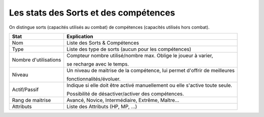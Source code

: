 =======================================
Les stats des Sorts et des compétences
=======================================

On distingue sorts (capacités utilisés au combat) de compétences (capacités utilisés hors combat).

===================== =============================================================================
Stat                  Explication
===================== =============================================================================
Nom                   Liste des Sorts & Compétences
Type                  Liste des type de sorts (aucun pour les compétences)

Nombre d'utilisations Compteur nombre utilisé/nombre max. Oblige le joueur à varier,

                      se recharge avec le temps.

Niveau                Un niveau de maitrise de la compétence, lui permet d'offrir de meilleures

                      fonctionnalités/évoluer.

Actif/Passif          Indique si elle doit être activé manuellement ou elle s'active toute seule.

                      Possibilité de désactiver/activer des compétences.

Rang de maitrise      Avancé, Novice, Intermédiaire, Extrême, Maître...
Attributs             Liste des Attributs (HP, MP, ...)
===================== =============================================================================